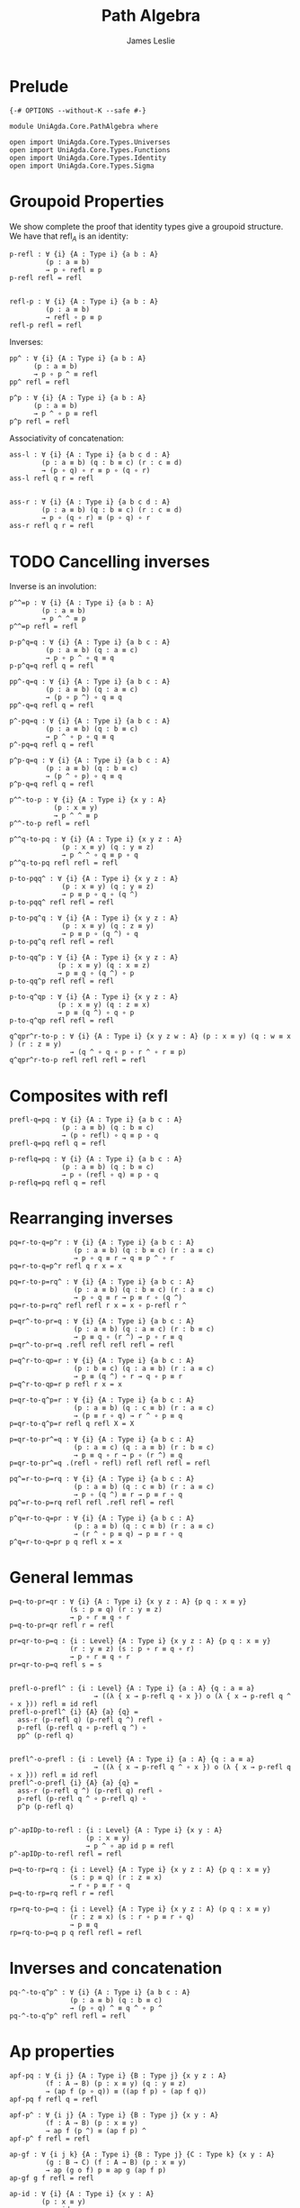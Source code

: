 #+title: Path Algebra
#+author: James Leslie
#+STARTUP: noindent hideblocks latexpreview
#+description: Module contains lots of useful lemmas for manipulating paths.
* Prelude
#+begin_src agda2
{-# OPTIONS --without-K --safe #-}

module UniAgda.Core.PathAlgebra where

open import UniAgda.Core.Types.Universes
open import UniAgda.Core.Types.Functions
open import UniAgda.Core.Types.Identity
open import UniAgda.Core.Types.Sigma
#+end_src
* Groupoid Properties
We show complete the proof that identity types give a groupoid structure. We have that \(\text{refl}_A\) is an identity:
#+name: Lemma2.1.4i
#+begin_src agda2
p-refl : ∀ {i} {A : Type i} {a b : A}
         (p : a ≡ b)
         → p ∘ refl ≡ p
p-refl refl = refl


refl-p : ∀ {i} {A : Type i} {a b : A}
         (p : a ≡ b)
         → refl ∘ p ≡ p
refl-p refl = refl
#+end_src

Inverses:
#+name: Lemma2.1.4ii
#+begin_src agda2
pp^ : ∀ {i} {A : Type i} {a b : A}
      (p : a ≡ b)
      → p ∘ p ^ ≡ refl
pp^ refl = refl

p^p : ∀ {i} {A : Type i} {a b : A}
      (p : a ≡ b)
      → p ^ ∘ p ≡ refl
p^p refl = refl
#+end_src


Associativity of concatenation:
#+name: Lemma2.1.4iv
#+begin_src agda2
ass-l : ∀ {i} {A : Type i} {a b c d : A}
        (p : a ≡ b) (q : b ≡ c) (r : c ≡ d)
        → (p ∘ q) ∘ r ≡ p ∘ (q ∘ r)
ass-l refl q r = refl


ass-r : ∀ {i} {A : Type i} {a b c d : A}
        (p : a ≡ b) (q : b ≡ c) (r : c ≡ d)
        → p ∘ (q ∘ r) ≡ (p ∘ q) ∘ r
ass-r refl q r = refl
#+end_src
* TODO Cancelling inverses
Inverse is an involution:
#+name: Lemma2.1.4iii
#+begin_src agda2
p^^=p : ∀ {i} {A : Type i} {a b : A}
        (p : a ≡ b)
        → p ^ ^ ≡ p
p^^=p refl = refl
#+end_src

#+begin_src agda2
p-p^q=q : ∀ {i} {A : Type i} {a b c : A}
         (p : a ≡ b) (q : a ≡ c)
         → p ∘ p ^ ∘ q ≡ q
p-p^q=q refl q = refl
#+end_src

#+begin_src agda2
pp^-q=q : ∀ {i} {A : Type i} {a b c : A}
         (p : a ≡ b) (q : a ≡ c)
         → (p ∘ p ^) ∘ q ≡ q
pp^-q=q refl q = refl
#+end_src

#+begin_src agda2
p^-pq=q : ∀ {i} {A : Type i} {a b c : A}
         (p : a ≡ b) (q : b ≡ c)
         → p ^ ∘ p ∘ q ≡ q
p^-pq=q refl q = refl
#+end_src

#+begin_src agda2
p^p-q=q : ∀ {i} {A : Type i} {a b c : A}
         (p : a ≡ b) (q : b ≡ c)
         → (p ^ ∘ p) ∘ q ≡ q
p^p-q=q refl q = refl
#+end_src

#+begin_src agda2
p^^-to-p : ∀ {i} {A : Type i} {x y : A}
           (p : x ≡ y)
           → p ^ ^ ≡ p
p^^-to-p refl = refl
#+end_src

#+begin_src agda2
p^^q-to-pq : ∀ {i} {A : Type i} {x y z : A}
             (p : x ≡ y) (q : y ≡ z)
             → p ^ ^ ∘ q ≡ p ∘ q
p^^q-to-pq refl refl = refl
#+end_src

#+begin_src agda2
p-to-pqq^ : ∀ {i} {A : Type i} {x y z : A}
             (p : x ≡ y) (q : y ≡ z)
             → p ≡ p ∘ q ∘ (q ^)
p-to-pqq^ refl refl = refl
#+end_src

#+begin_src agda2
p-to-pq^q : ∀ {i} {A : Type i} {x y z : A}
             (p : x ≡ y) (q : z ≡ y)
             → p ≡ p ∘ (q ^) ∘ q
p-to-pq^q refl refl = refl
#+end_src

#+begin_src agda2
p-to-qq^p : ∀ {i} {A : Type i} {x y z : A}
            (p : x ≡ y) (q : x ≡ z)
            → p ≡ q ∘ (q ^) ∘ p
p-to-qq^p refl refl = refl
#+end_src

#+begin_src agda2
p-to-q^qp : ∀ {i} {A : Type i} {x y z : A}
            (p : x ≡ y) (q : z ≡ x)
            → p ≡ (q ^) ∘ q ∘ p
p-to-q^qp refl refl = refl
#+end_src

#+begin_src agda2
q^qpr^r-to-p : ∀ {i} {A : Type i} {x y z w : A} (p : x ≡ y) (q : w ≡ x ) (r : z ≡ y)
               → (q ^ ∘ q ∘ p ∘ r ^ ∘ r ≡ p)
q^qpr^r-to-p refl refl refl = refl
#+end_src

* Composites with \(\text{refl}\)
#+begin_src agda2
prefl-q=pq : ∀ {i} {A : Type i} {a b c : A}
             (p : a ≡ b) (q : b ≡ c)
             → (p ∘ refl) ∘ q ≡ p ∘ q
prefl-q=pq refl q = refl
#+end_src  

#+begin_src agda2
p-reflq=pq : ∀ {i} {A : Type i} {a b c : A}
             (p : a ≡ b) (q : b ≡ c)
             → p ∘ (refl ∘ q) ≡ p ∘ q
p-reflq=pq refl q = refl
#+end_src
* Rearranging inverses
#+begin_src agda2
pq=r-to-q=p^r : ∀ {i} {A : Type i} {a b c : A}
                (p : a ≡ b) (q : b ≡ c) (r : a ≡ c)
                → p ∘ q ≡ r → q ≡ p ^ ∘ r
pq=r-to-q=p^r refl q r x = x
#+end_src

#+begin_src agda2
pq=r-to-p=rq^ : ∀ {i} {A : Type i} {a b c : A}
                (p : a ≡ b) (q : b ≡ c) (r : a ≡ c)
                → p ∘ q ≡ r → p ≡ r ∘ (q ^)
pq=r-to-p=rq^ refl refl r x = x ∘ p-refl r ^
#+end_src

#+begin_src agda2
p=qr^-to-pr=q : ∀ {i} {A : Type i} {a b c : A}
                (p : a ≡ b) (q : a ≡ c) (r : b ≡ c)
                → p ≡ q ∘ (r ^) → p ∘ r ≡ q
p=qr^-to-pr=q .refl refl refl refl = refl
#+end_src

#+begin_src agda2
p=q^r-to-qp=r : ∀ {i} {A : Type i} {a b c : A}
                (p : b ≡ c) (q : a ≡ b) (r : a ≡ c)
                → p ≡ (q ^) ∘ r → q ∘ p ≡ r
p=q^r-to-qp=r p refl r x = x
#+end_src

#+begin_src agda2
p=qr-to-q^p=r : ∀ {i} {A : Type i} {a b c : A}
                (p : a ≡ b) (q : c ≡ b) (r : a ≡ c)
                → (p ≡ r ∘ q) → r ^ ∘ p ≡ q
p=qr-to-q^p=r refl q refl X = X
#+end_src

#+begin_src agda2
p=qr-to-pr^=q : ∀ {i} {A : Type i} {a b c : A}
                (p : a ≡ c) (q : a ≡ b) (r : b ≡ c)
                → p ≡ q ∘ r → p ∘ (r ^) ≡ q
p=qr-to-pr^=q .(refl ∘ refl) refl refl refl = refl
#+end_src

#+begin_src agda2
pq^=r-to-p=rq : ∀ {i} {A : Type i} {a b c : A}
                (p : a ≡ b) (q : c ≡ b) (r : a ≡ c)
                → p ∘ (q ^) ≡ r → p ≡ r ∘ q
pq^=r-to-p=rq refl refl .refl refl = refl
#+end_src

#+begin_src agda2
p^q=r-to-q=pr : ∀ {i} {A : Type i} {a b c : A}
                (p : a ≡ b) (q : c ≡ b) (r : a ≡ c)
                → (r ^ ∘ p ≡ q) → p ≡ r ∘ q
p^q=r-to-q=pr p q refl x = x
#+end_src
* General lemmas
#+begin_src agda2
p=q-to-pr=qr : ∀ {i} {A : Type i} {x y z : A} {p q : x ≡ y}
               (s : p ≡ q) (r : y ≡ z)
               → p ∘ r ≡ q ∘ r
p=q-to-pr=qr refl r = refl

pr=qr-to-p=q : {i : Level} {A : Type i} {x y z : A} {p q : x ≡ y}
               (r : y ≡ z) (s : p ∘ r ≡ q ∘ r)
               → p ∘ r ≡ q ∘ r
pr=qr-to-p=q refl s = s


prefl-o-prefl^ : {i : Level} {A : Type i} {a : A} {q : a ≡ a}
                     → ((λ { x → p-refl q ∘ x }) o (λ { x → p-refl q ^ ∘ x })) refl ≡ id refl
prefl-o-prefl^ {i} {A} {a} {q} =
  ass-r (p-refl q) (p-refl q ^) refl ∘
  p-refl (p-refl q ∘ p-refl q ^) ∘
  pp^ (p-refl q)


prefl^-o-prefl : {i : Level} {A : Type i} {a : A} {q : a ≡ a}
                     → ((λ { x → p-refl q ^ ∘ x }) o (λ { x → p-refl q ∘ x })) refl ≡ id refl
prefl^-o-prefl {i} {A} {a} {q} =
  ass-r (p-refl q ^) (p-refl q) refl ∘
  p-refl (p-refl q ^ ∘ p-refl q) ∘
  p^p (p-refl q)


p^-apIDp-to-refl : {i : Level} {A : Type i} {x y : A}
                   (p : x ≡ y)
                   → p ^ ∘ ap id p ≡ refl
p^-apIDp-to-refl refl = refl

p=q-to-rp=rq : {i : Level} {A : Type i} {x y z : A} {p q : x ≡ y}
               (s : p ≡ q) (r : z ≡ x)
               → r ∘ p ≡ r ∘ q
p=q-to-rp=rq refl r = refl

rp=rq-to-p=q : {i : Level} {A : Type i} {x y z : A} (p q : x ≡ y)
               (r : z ≡ x) (s : r ∘ p ≡ r ∘ q)
               → p ≡ q
rp=rq-to-p=q p q refl refl = refl
#+end_src
* Inverses and concatenation
#+begin_src agda2
pq-^-to-q^p^ : ∀ {i} {A : Type i} {a b c : A}
               (p : a ≡ b) (q : b ≡ c)
               → (p ∘ q) ^ ≡ q ^ ∘ p ^
pq-^-to-q^p^ refl refl = refl
#+end_src
* Ap properties
#+begin_src agda2
apf-pq : ∀ {i j} {A : Type i} {B : Type j} {x y z : A}
         (f : A → B) (p : x ≡ y) (q : y ≡ z)
         → (ap f (p ∘ q)) ≡ ((ap f p) ∘ (ap f q))
apf-pq f refl q = refl

apf-p^ : ∀ {i j} {A : Type i} {B : Type j} {x y : A}
         (f : A → B) (p : x ≡ y)
         → ap f (p ^) ≡ (ap f p) ^
apf-p^ f refl = refl

ap-gf : ∀ {i j k} {A : Type i} {B : Type j} {C : Type k} {x y : A}
         (g : B → C) (f : A → B) (p : x ≡ y)
         → ap (g o f) p ≡ ap g (ap f p)
ap-gf g f refl = refl

ap-id : ∀ {i} {A : Type i} {x y : A}
        (p : x ≡ y)
        → ap id p ≡ p
ap-id refl = refl


ap-idp-p^ : {i : Level} {A : Type i} {x y : A}
            (p : x ≡ y)
            → ((ap id p) ∘ (p ^)) ≡ refl
ap-idp-p^ refl = refl

ap-const : ∀ {i j} {A : Type i} {B : Type j} {x y : A} {p : x ≡ y}
           → (y : B)
           → ap (λ (a : A) → y) p ≡ refl
ap-const {i} {j} {A} {B} {x} {.x} {refl} y₁ = refl
#+end_src
* Transport properties
#+begin_src agda2
lift : ∀ {i j} {A : Type i} {P : A → Type j} {x y : A}
       (u : P x) (p : x ≡ y)
       → (x , u) ≡ (y , transport P p u)
lift u refl = refl

lift-comp : ∀ {i j} {A : Type i} {P : A → Type j} {x y : A}
       (u : P x) (p : x ≡ y)
       → ap pr₁ (lift {_} {_} {A} {P} u p) ≡ p
lift-comp u refl = refl

tr-pq : ∀ {i j} {A : Type i} {P : A → Type j} {x y z : A}
        (p : x ≡ y) (q : y ≡ z) (u : P x)
        → transport P (p ∘ q) u ≡ (transport P q (transport P p u))
tr-pq refl q u = refl

tr-Pf : ∀ {i j k} {A : Type i} {B : Type j} {x y : A}
        (P : B → Type k) (f : A → B) (p : x ≡ y) (u : P (f x))
        → transport (P o f) p u ≡ transport P (ap f p) u
tr-Pf P f refl u = refl
tr-P-to-Q : ∀ {i j k} {A : Type i} {x y : A} {P : A → Type j} {Q : A → Type k}
            (f : (x : A) → P x → Q x) (p : x ≡ y) (u : P x)
            → transport Q p (f x u) ≡ f y (transport P p u)
tr-P-to-Q f refl u = refl
#+end_src
